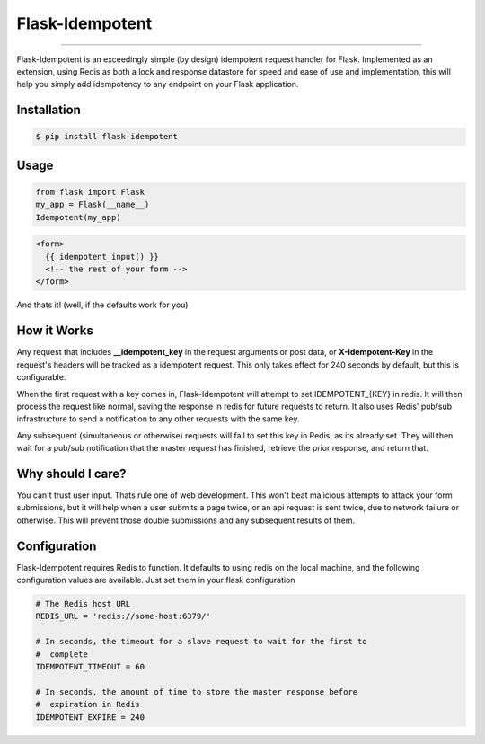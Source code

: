 ****************
Flask-Idempotent
****************

|pypi| |build| |coverage|

-----

Flask-Idempotent is an exceedingly simple (by design) idempotent request handler for Flask. Implemented as an extension, using Redis as both a lock and response datastore for speed and ease of use and implementation, this will help you simply add idempotency to any endpoint on your Flask application.

============
Installation
============

.. code-block:: bash

    $ pip install flask-idempotent

=====
Usage
=====

.. code-block:: python

    from flask import Flask
    my_app = Flask(__name__)
    Idempotent(my_app)

.. code-block:: html

    <form>
      {{ idempotent_input() }}
      <!-- the rest of your form -->
    </form>

And thats it! (well, if the defaults work for you)

============
How it Works
============

Any request that includes **__idempotent_key** in the request arguments or post data, or **X-Idempotent-Key** in the request's headers will be tracked as a idempotent request. This only takes effect for 240 seconds by default, but this is configurable.

When the first request with a key comes in, Flask-Idempotent will attempt to set IDEMPOTENT_{KEY} in redis. It will then process the request like normal, saving the response in redis for future requests to return. It also uses Redis' pub/sub infrastructure to send a notification to any other requests with the same key.

Any subsequent (simultaneous or otherwise) requests will fail to set this key in Redis, as its already set. They will then wait for a pub/sub notification that the master request has finished, retrieve the prior response, and return that.

==================
Why should I care?
==================

You can't trust user input. Thats rule one of web development. This won't beat malicious attempts to attack your form submissions, but it will help when a user submits a page twice, or an api request is sent twice, due to network failure or otherwise. This will prevent those double submissions and any subsequent results of them.

=============
Configuration
=============

Flask-Idempotent requires Redis to function. It defaults to using redis on the local machine, and the following configuration values are available. Just set them in your flask configuration

.. code-block:: python

    # The Redis host URL
    REDIS_URL = 'redis://some-host:6379/'

    # In seconds, the timeout for a slave request to wait for the first to
    #  complete
    IDEMPOTENT_TIMEOUT = 60

    # In seconds, the amount of time to store the master response before
    #  expiration in Redis
    IDEMPOTENT_EXPIRE = 240



.. |pypi| image:: https://img.shields.io/pypi/v/flask-idempotent.svg?style=flat-square&label=latest%20version
    :target: https://pypi.python.org/pypi/flask-idempotent
    :alt: Latest version released on PyPi

.. |coverage| image:: https://img.shields.io/coveralls/DisruptiveLabs/flask-idempotent/master.svg?style=flat-square
    :target: https://coveralls.io/r/DisruptiveLabs/flask-idempotent?branch=master
    :alt: Test coverage

.. |build| image:: https://img.shields.io/travis/DisruptiveLabs/flask-idempotent/master.svg?style=flat-square&label=build
    :target: https://travis-ci.org/DisruptiveLabs/flask-idempotent
    :alt: Build status of the master branch
